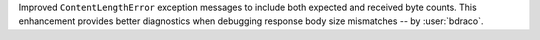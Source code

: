 Improved ``ContentLengthError`` exception messages to include both expected and received byte counts. This enhancement provides better diagnostics when debugging response body size mismatches
-- by :user:`bdraco`.
